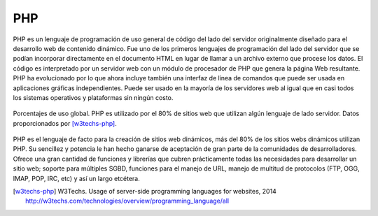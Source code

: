 PHP
###

.. image:: /_assets/img/php_logo.png
   :scale: 30%
   :align: center

PHP es un lenguaje de programación de uso general de código del lado del
servidor originalmente diseñado para el desarrollo web de contenido dinámico.
Fue uno de los primeros lenguajes de programación del lado del servidor que se
podían incorporar directamente en el documento HTML en lugar de llamar a un
archivo externo que procese los datos. El código es interpretado por un servidor
web con un módulo de procesador de PHP que genera la página Web resultante. PHP
ha evolucionado por lo que ahora incluye también una interfaz de línea de
comandos que puede ser usada en aplicaciones gráficas independientes. Puede ser
usado en la mayoría de los servidores web al igual que en casi todos los
sistemas operativos y plataformas sin ningún costo.

.. figure:: /_assets/img/uso_php.png
   :scale: 80%
   :align: center

   Porcentajes de uso global. PHP es utilizado por el 80% de sitios web que
   utilizan algún lenguaje de lado servidor. Datos proporcionados por
   [w3techs-php]_.


PHP es el lenguaje de facto para la creación de sitios web dinámicos, más
del 80% de los sitios webs dinámicos utilizan PHP. Su sencillez y potencia le
han hecho ganarse de aceptación de gran parte de la comunidades de
desarrolladores. Ofrece una gran cantidad de funciones y librerías que cubren
prácticamente todas las necesidades para desarrollar un sitio web; soporte
para múltiples SGBD, funciones para el manejo de URL, manejo de multitud de
protocolos (FTP, OGG, IMAP, POP, IRC, etc) y así un largo etcétera.

.. [w3techs-php] W3Techs. Usage of server-side programming languages for websites, 2014
   http://w3techs.com/technologies/overview/programming_language/all
